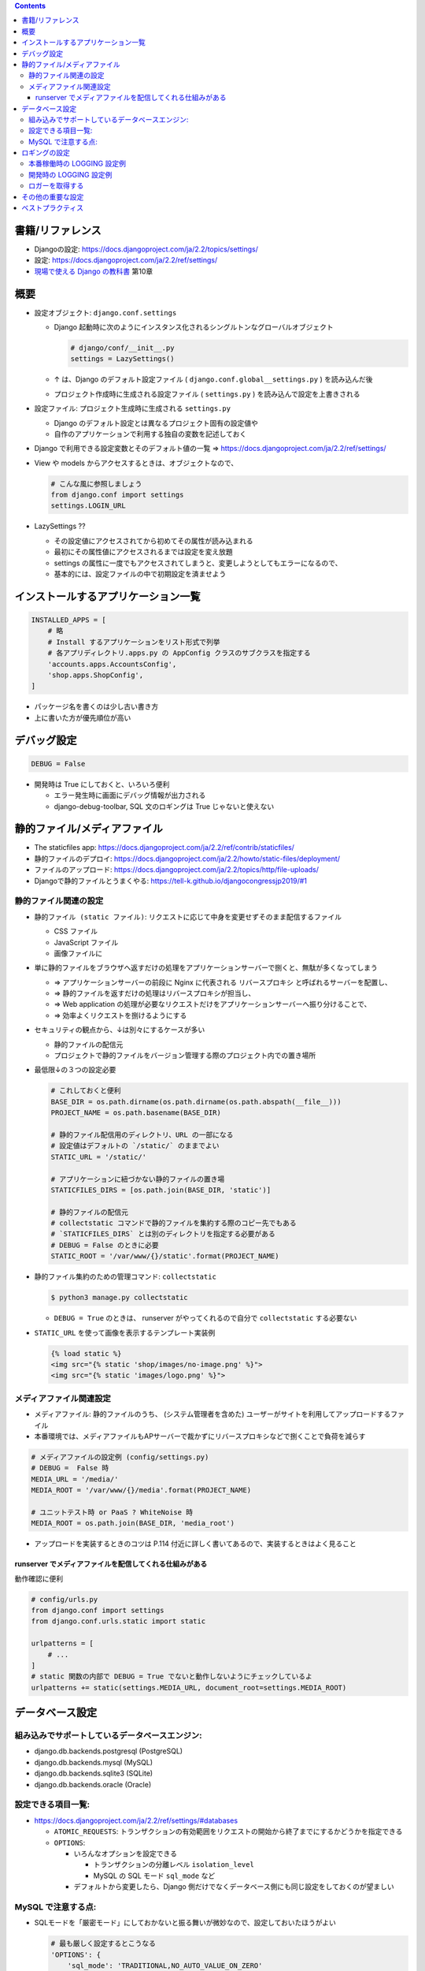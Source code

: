 .. title: Django: settings.py
.. tags: django
.. date: 2019-11-24
.. slug: index
.. status: published


.. raw:: html

  <details>
    <summary>目次</summary>

.. contents::

.. raw:: html

  </details>


書籍/リファレンス
=================
* Djangoの設定: https://docs.djangoproject.com/ja/2.2/topics/settings/
* 設定: https://docs.djangoproject.com/ja/2.2/ref/settings/
* `現場で使える Django の教科書 <https://booth.pm/ja/items/1059917>`_ 第10章


概要
=====
* 設定オブジェクト: ``django.conf.settings``

  * Django 起動時に次のようにインスタンス化されるシングルトンなグローバルオブジェクト

    .. code-block:: python

      # django/conf/__init__.py
      settings = LazySettings()

  * ↑ は、Django のデフォルト設定ファイル ( ``django.conf.global__settings.py`` ) を読み込んだ後
  * プロジェクト作成時に生成される設定ファイル ( ``settings.py`` ) を読み込んで設定を上書きされる


* 設定ファイル: プロジェクト生成時に生成される ``settings.py``

  * Django のデフォルト設定とは異なるプロジェクト固有の設定値や
  * 自作のアプリケーションで利用する独自の変数を記述しておく

* Django で利用できる設定変数とそのデフォルト値の一覧 => https://docs.djangoproject.com/ja/2.2/ref/settings/
* View や models からアクセスするときは、オブジェクトなので、

  .. code-block:: python

    # こんな風に参照しましょう
    from django.conf import settings
    settings.LOGIN_URL

* LazySettings ??

  * その設定値にアクセスされてから初めてその属性が読み込まれる
  * 最初にその属性値にアクセスされるまでは設定を変え放題
  * settings の属性に一度でもアクセスされてしまうと、変更しようとしてもエラーになるので、
  * 基本的には、設定ファイルの中で初期設定を済ませよう


インストールするアプリケーション一覧
====================================

.. code-block:: python

  INSTALLED_APPS = [
      # 略
      # Install するアプリケーションをリスト形式で列挙
      # 各アプリディレクトリ.apps.py の AppConfig クラスのサブクラスを指定する
      'accounts.apps.AccountsConfig',
      'shop.apps.ShopConfig',
  ]

* パッケージ名を書くのは少し古い書き方
* 上に書いた方が優先順位が高い


デバッグ設定
============

.. code-block:: python

  DEBUG = False

* 開発時は True にしておくと、いろいろ便利

  * エラー発生時に画面にデバッグ情報が出力される
  * django-debug-toolbar, SQL 文のロギングは True じゃないと使えない


静的ファイル/メディアファイル
==============================

* The staticfiles app: https://docs.djangoproject.com/ja/2.2/ref/contrib/staticfiles/
* 静的ファイルのデプロイ: https://docs.djangoproject.com/ja/2.2/howto/static-files/deployment/
* ファイルのアップロード: https://docs.djangoproject.com/ja/2.2/topics/http/file-uploads/
* Djangoで静的ファイルとうまくやる: https://tell-k.github.io/djangocongressjp2019/#1


静的ファイル関連の設定
----------------------

* ``静的ファイル (static ファイル)``: リクエストに応じて中身を変更せずそのまま配信するファイル

  * CSS ファイル
  * JavaScript ファイル
  * 画像ファイルに

* 単に静的ファイルをブラウザへ返すだけの処理をアプリケーションサーバーで捌くと、無駄が多くなってしまう

  * => アプリケーションサーバーの前段に Nginx に代表される ``リバースプロキシ`` と呼ばれるサーバーを配置し、
  * => 静的ファイルを返すだけの処理はリバースプロキシが担当し、
  * => Web application の処理が必要なリクエストだけをアプリケーションサーバーへ振り分けることで、
  * => 効率よくリクエストを捌けるようにする

* セキュリティの観点から、↓は別々にするケースが多い

  * 静的ファイルの配信元
  * プロジェクトで静的ファイルをバージョン管理する際のプロジェクト内での置き場所

* 最低限↓の３つの設定必要

  .. code-block:: python

    # これしておくと便利
    BASE_DIR = os.path.dirname(os.path.dirname(os.path.abspath(__file__)))
    PROJECT_NAME = os.path.basename(BASE_DIR)

    # 静的ファイル配信用のディレクトリ、URL の一部になる
    # 設定値はデフォルトの `/static/` のままでよい
    STATIC_URL = '/static/'

    # アプリケーションに紐づかない静的ファイルの置き場
    STATICFILES_DIRS = [os.path.join(BASE_DIR, 'static')]

    # 静的ファイルの配信元
    # collectstatic コマンドで静的ファイルを集約する際のコピー先でもある
    # `STATICFILES_DIRS` とは別のディレクトリを指定する必要がある
    # DEBUG = False のときに必要
    STATIC_ROOT = '/var/www/{}/static'.format(PROJECT_NAME)


* 静的ファイル集約のための管理コマンド: ``collectstatic``

  .. code-block:: bash

    $ python3 manage.py collectstatic

  * ``DEBUG = True`` のときは、 runserver がやってくれるので自分で ``collectstatic`` する必要ない

* ``STATIC_URL`` を使って画像を表示するテンプレート実装例

  .. code-block:: python

    {% load static %}
    <img src="{% static 'shop/images/no-image.png' %}">
    <img src="{% static 'images/logo.png' %}">


メディアファイル関連設定
-------------------------

* ``メディアファイル``: 静的ファイルのうち、 (システム管理者を含めた) ユーザーがサイトを利用してアップロードするファイル
* 本番環境では、メディアファイルもAPサーバーで裁かずにリバースプロキシなどで捌くことで負荷を減らす

.. code-block:: python

  # メディアファイルの設定例 (config/settings.py)
  # DEBUG =  False 時
  MEDIA_URL = '/media/'
  MEDIA_ROOT = '/var/www/{}/media'.format(PROJECT_NAME)

  # ユニットテスト時 or PaaS ? WhiteNoise 時
  MEDIA_ROOT = os.path.join(BASE_DIR, 'media_root')

* アップロードを実装するときのコツは P.114 付近に詳しく書いてあるので、実装するときはよく見ること

runserver でメディアファイルを配信してくれる仕組みがある
^^^^^^^^^^^^^^^^^^^^^^^^^^^^^^^^^^^^^^^^^^^^^^^^^^^^^^^^^

動作確認に便利

.. code-block:: python

  # config/urls.py
  from django.conf import settings
  from django.conf.urls.static import static

  urlpatterns = [
      # ...
  ]
  # static 関数の内部で DEBUG = True でないと動作しないようにチェックしているよ
  urlpatterns += static(settings.MEDIA_URL, document_root=settings.MEDIA_ROOT)


データベース設定
================

組み込みでサポートしているデータベースエンジン:
-----------------------------------------------

* django.db.backends.postgresql (PostgreSQL)
* django.db.backends.mysql (MySQL)
* django.db.backends.sqlite3 (SQLite)
* django.db.backends.oracle (Oracle)

設定できる項目一覧:
--------------------

* https://docs.djangoproject.com/ja/2.2/ref/settings/#databases

  * ``ATOMIC_REQUESTS``:  トランザクションの有効範囲をリクエストの開始から終了までにするかどうかを指定できる
  * ``OPTIONS``:

    * いろんなオプションを設定できる

      * トランザクションの分離レベル ``isolation_level``
      * MySQL の SQL モード ``sql_mode`` など

    * デフォルトから変更したら、Django 側だけでなくデータベース側にも同じ設定をしておくのが望ましい

MySQL で注意する点:
--------------------

* SQLモードを「厳密モード」にしておかないと振る舞いが微妙なので、設定しておいたほうがよい

  .. code-block:: python

    # 最も厳しく設定するとこうなる
    'OPTIONS': {
        'sql_mode': 'TRADITIONAL,NO_AUTO_VALUE_ON_ZERO'
    }

* MySQL を利用する際はドライバーが必要: Django 推奨は ``mysqlclient``


ロギングの設定
==============

https://docs.djangoproject.com/ja/2.2/topics/logging/

* プロジェクト作成時にはロギング設定は書かれていない
* Django の起動時に django.utils.log.py の ``DEFAUT_LOGGING`` の設定が読み込まれる


本番稼働時の LOGGING 設定例
-----------------------------

.. code-block:: python

  LOGGING = {
      # バージョンは「1」固定
      'version': 1,
      # 既存のログ設定を無効化しない
      'disable_existing_loggers': False,
      # ログフォーマット
      'formatters': {
          # 本番用
          'production': {
              'format': '%(asctime)s [%(levelname)s] %(name)s %(process)d %(thread)d '
              '%(pathname)s %(lineno)d %(message)s'
          },
      },
      # ハンドラ
      'handlers': {
          # ファイル出力用ハンドラ
          'file': {
              'level': 'INFO',
              # logging.handlers.RotatingFileHandler, logging.handlers.TimeRotatingFileHandler
              # を使うとログファイルをローテーションできて便利
              'class': 'logging.FileHandler',
              'filename': 'var/log/{}.log'.format(PROJECT_NAME),
              'formatter': 'production',
          },
      },
      # ロガー
      'loggers': {
          # 自作アプリケーション全般のログを拾うロガー
          # '' と書くと、独自に追加したアプリケーションのログを拾うことができる
          '': {
              'handlers': ['file']
              'level': 'INFO',
              'propagate': False,
          },
          # Django 本体が出すログ全般を拾うロガー
          'django': {
              'handlers': ['file']
              'level': 'INFO',
              'propagate': False,
          },
      },
  }


開発時の LOGGING 設定例
-----------------------------

.. code-block:: python

  LOGGING = {
      # バージョンは「1」固定
      'version': 1,
      # 既存のログ設定を無効化しない
      'disable_existing_loggers': False,
      # ログフォーマット
      'formatters': {
          # 開発用
          'develop': {
              'format': '%(asctime)s [%(levelname)s] %(pathname)s %(lineno)d %(message)s'
          },
      },
      # ハンドラ
      'handlers': {
          # コンソール出力用ハンドラ
          'console': {
              'level': 'DEBUG',
              # logging.handlers.RotatingFileHandler, logging.handlers.TimeRotatingFileHandler
              # を使うとログファイルをローテーションできて便利
              'class': 'logging.StreamHandler',
              'filename': 'var/log/{}.log'.format(PROJECT_NAME),
              'formatter': 'develop',
          },
      },
      # ロガー
      'loggers': {
          # 自作アプリケーション全般のログを拾うロガー
          '': {
              'handlers': ['console']
              'level': 'DEBUG',
              'propagate': False,
          },
          # Django 本体が出すログ全般を拾うロガー
          'django': {
              'handlers': ['console']
              'level': 'INFO',
              'propagate': False,
          },
          # 発行される SQL 文を出力するための設定
          # パフォーマンスの観点から DEBUG = True でないと出力されないようになっている
          'django.db.backends': {
              'handlers': ['console']
              'level': 'DEBUG',
              'propagate': False,
          },
      },
  }


ロガーを取得する
----------------

.. code-block:: python

  logger = logging.getLogger(__name__)


その他の重要な設定
===================

* ``TEMPLATES`` テンプレートに関する設定: https://docs.djangoproject.com/ja/2.2/ref/settings/#std:setting-TEMPLATES

  .. code-block:: python

    TEMPLATES = [
        {
            # テンプレートエンジン
            'BACKEND': 'django.template.backends.django.DjangoTemplates',
            # ビューから指定されるテンプレート名に対してどのディレクトリを優先してテンプレートを探しに行くかの順番を指定する
            'DIRS': [os.path.join(BASE_DIR, 'templates')],
            # テンプートを探す際に、各アプリケーションディレクトリ直下の templates を優先する場合 True
            'APP_DIRS': True,
            'OPTIONS': {
                # テンプレートから参照できる変数を渡すための context_processors
                'context_processors': [
                    'django.template.context_processors.debug',
                    'django.template.context_processors.request',
                    'django.contrib.auth.context_processors.auth',
                    'django.contrib.messages.context_processors.messages',
                ],
            },
        },
    ]

* ``LANGUAGE_CODE`` 言語コード: https://docs.djangoproject.com/ja/2.2/ref/settings/#language-code

  .. code-block:: python

    # デフォルトは 'en-us'
    # 管理サイトの表示もここで指定した言語に
    LANGUAGE_CODE = 'ja'  # 日本語

* ``TIME_ZONE`` タイムゾーン: https://docs.djangoproject.com/ja/2.2/ref/settings/#std:setting-TIME_ZONE

  .. code-block:: python

    # 時刻を表示する際のタイムゾーンを指定
    # デフォルトは 'UTC'
    TIME_ZONE = 'Asia/Tokyo'  # 日本

* ``MIDDLEWARE`` ミドルウェアの設定: https://docs.djangoproject.com/ja/2.2/ref/settings/#middleware
* ``ALLOWED_HOSTS`` 許可するホスト : https://docs.djangoproject.com/ja/2.2/ref/settings/#allowed-hosts
* ``SECRET_KEY`` シークレットキー: https://docs.djangoproject.com/ja/2.2/ref/settings/#std:setting-SECRET_KEY

  * Django 内部で暗号署名やハッシュ生成に利用されるシークレットな文字列
  * SECRET_KEY が設定されていない場合、Django は起動しない
  * django-admin startproject コマンドを実行すると、新しいプロジェクトを作成するたびに、ランダムに生成された SECRET_KEY を自動的に設定してくれる
  * 環境ごとに固有であることが望ましい

* ``SITE_ID`` サイトID: https://docs.djangoproject.com/ja/2.2/ref/settings/#sites


ベストプラクティス
===================
* 個人の開発環境の設定は ``local_settings.py`` に書く

  .. code-block:: bash

    $ python3 manage.py runserver 0.0.0.0:8000 --settings config.local_settings

    # もしくは
    $ export DJANGO_SETTINGS_MODULE=config.local_settings
    $ python3 manage.py runserver 0.0.0.0:8000

* シークレットな変数は ``.env`` に書く

  * バージョン管理下に置かない
  * settings.py には書かない
  * django-environ 便利

